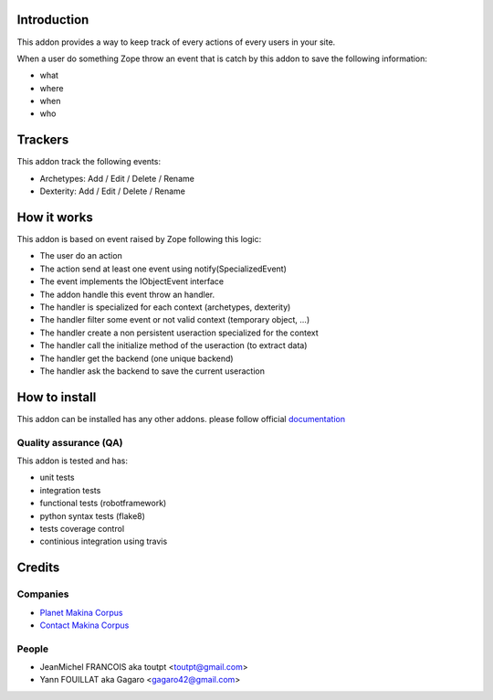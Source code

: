 Introduction
============

This addon provides a way to keep track of every actions of every users
in your site.

When a user do something Zope throw an event that is catch by this addon
to save the following information:

* what
* where
* when
* who

Trackers
========

This addon track the following events:

* Archetypes: Add / Edit / Delete / Rename
* Dexterity: Add / Edit / Delete / Rename

How it works
============

This addon is based on event raised by Zope following this logic:

* The user do an action
* The action send at least one event using notify(SpecializedEvent)
* The event implements the IObjectEvent interface
* The addon handle this event throw an handler.
* The handler is specialized for each context (archetypes, dexterity)
* The handler filter some event or not valid context (temporary object, ...)
* The handler create a non persistent useraction specialized for the context
* The handler call the initialize method of the useraction (to extract data)
* The handler get the backend (one unique backend)
* The handler ask the backend to save the current useraction


How to install
==============

This addon can be installed has any other addons. please follow official
documentation_

Quality assurance (QA)
----------------------

This addon is tested and has:

* unit tests
* integration tests
* functional tests (robotframework)
* python syntax tests (flake8)
* tests coverage control
* continious integration using travis

.. image:: https://secure.travis-ci.org/collective/collective.history.png
    :target: http://travis-ci.org/collective/collective.history

.. image:: https://coveralls.io/repos/collective/collective.history/badge.png?branch=master
    :alt: Coverage
    :target: https://coveralls.io/r/collective/collective.history

.. image:: https://pypip.in/v/collective.history/badge.png
    :target: https://crate.io/packages/collective.history/
    :alt: Latest PyPI version

.. image:: https://pypip.in/d/collective.history/badge.png
    :target: https://crate.io/packages/collective.history/
    :alt: Number of PyPI downloads


Credits
=======

Companies
---------

* `Planet Makina Corpus <http://www.makina-corpus.org>`_
* `Contact Makina Corpus <mailto:python@makina-corpus.org>`_

People
------

- JeanMichel FRANCOIS aka toutpt <toutpt@gmail.com>
- Yann FOUILLAT aka Gagaro <gagaro42@gmail.com>

.. _documentation: http://plone.org/documentation/kb/installing-add-ons-quick-how-to
